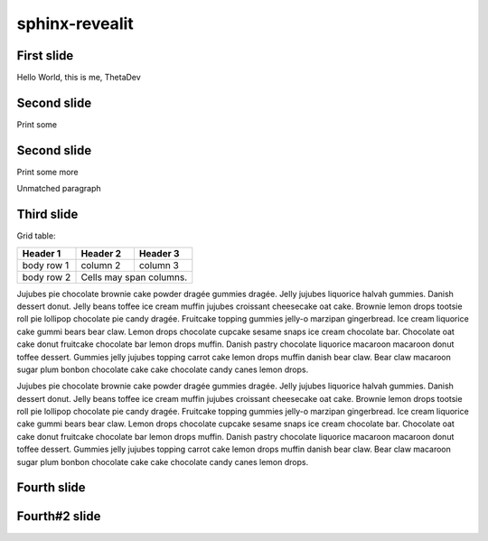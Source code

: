 ===============
sphinx-revealit
===============

.. rjs-deck::
  :stylesheet: _static/style.css

First slide
===========

.. rjs-section::
  :background-color: #009900

Hello World, this is me, ThetaDev

.. rjs-fragments::

  - want to be a software developer
  - doing web projects in my free time
  - likes arduino
  
Second slide
============

.. rjs-section::
  :auto-animate:

.. rjs-id:: code1

.. code-block:: python
  :linenos:
  
  def hello_world():
    print('Hello World')

Print some

  
Second slide
============

.. rjs-section::
  :auto-animate:

.. rjs-id:: code1

.. code-block:: python
  :linenos:
  :emphasize-lines: 2-3,0,6
  
  def hello_world():
    print('Hello World')
    print('This is me')

  def __main__():
    hello_world()

Print some more

Unmatched paragraph


Third slide
===========

.. rjs-section::
  :notitle:

Grid table:

+------------+------------+-----------+
| Header 1   | Header 2   | Header 3  |
+============+============+===========+
| body row 1 | column 2   | column 3  |
+------------+------------+-----------+
| body row 2 | Cells may span columns.|
+------------+------------+-----------+

Jujubes pie chocolate brownie cake powder dragée gummies dragée. Jelly jujubes liquorice halvah gummies. Danish dessert donut. Jelly beans toffee ice cream muffin jujubes croissant cheesecake oat cake. Brownie lemon drops tootsie roll pie lollipop chocolate pie candy dragée. Fruitcake topping gummies jelly-o marzipan gingerbread. Ice cream liquorice cake gummi bears bear claw. Lemon drops chocolate cupcake sesame snaps ice cream chocolate bar. Chocolate oat cake donut fruitcake chocolate bar lemon drops muffin. Danish pastry chocolate liquorice macaroon macaroon donut toffee dessert. Gummies jelly jujubes topping carrot cake lemon drops muffin danish bear claw. Bear claw macaroon sugar plum bonbon chocolate cake cake chocolate candy canes lemon drops.

.. rjs-break::

Jujubes pie chocolate brownie cake powder dragée gummies dragée. Jelly jujubes liquorice halvah gummies. Danish dessert donut. Jelly beans toffee ice cream muffin jujubes croissant cheesecake oat cake. Brownie lemon drops tootsie roll pie lollipop chocolate pie candy dragée. Fruitcake topping gummies jelly-o marzipan gingerbread. Ice cream liquorice cake gummi bears bear claw. Lemon drops chocolate cupcake sesame snaps ice cream chocolate bar. Chocolate oat cake donut fruitcake chocolate bar lemon drops muffin. Danish pastry chocolate liquorice macaroon macaroon donut toffee dessert. Gummies jelly jujubes topping carrot cake lemon drops muffin danish bear claw. Bear claw macaroon sugar plum bonbon chocolate cake cake chocolate candy canes lemon drops.


Fourth slide
============

.. rjs-section::
  :background-image: /img/cat.jpeg


.. image:: /img/icon-attakei.jpg


Fourth#2 slide
==============

.. rjs-section::
  :background-image: /img/dir1/cat.jpeg
